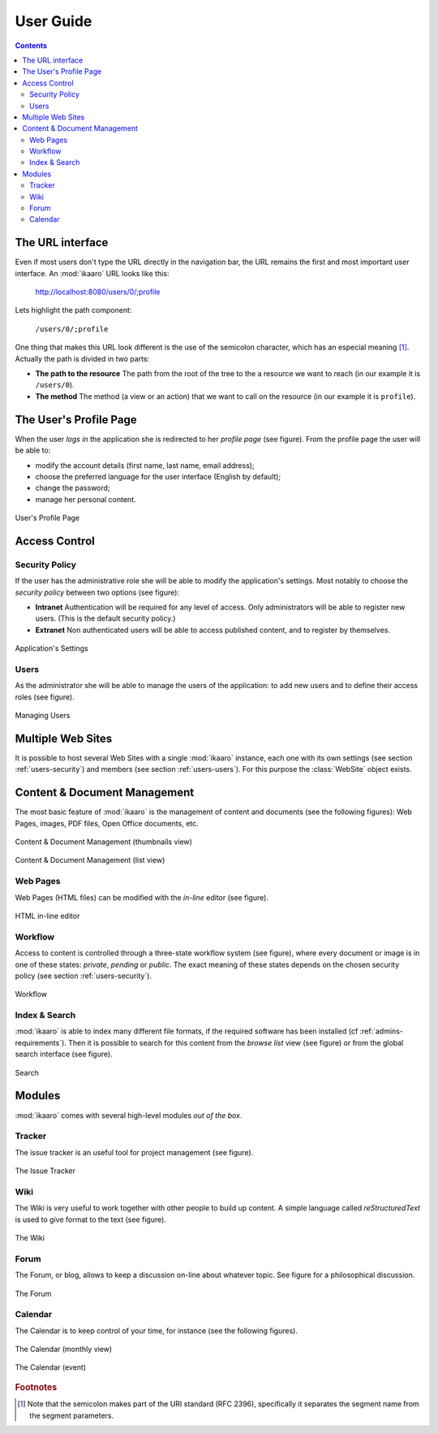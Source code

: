 User Guide
##########

.. contents::


The URL interface
=================

Even if most users don't type the URL directly in the navigation bar, the URL
remains the first and most important user interface. An :mod:`ikaaro` URL
looks like this:

    http://localhost:8080/users/0/;profile

Lets highlight the path component:

    ``/users/0/;profile``

One thing that makes this URL look different is the use of the semicolon
character, which has an especial meaning [#users-rfc2396]_. Actually the path
is divided in two parts:

* **The path to the resource** The path from the root of the tree to the a
  resource we want to reach (in our example it is ``/users/0``).
* **The method** The method (a view or an action) that we want to call on the
  resource (in our example it is ``profile``).


The User's Profile Page
=======================

When the user *logs in* the application she is redirected to her *profile
page* (see figure). From the profile page the user will be able to:

* modify the account details (first name, last name, email address);
* choose the preferred language for the user interface (English by default);
* change the password;
* manage her personal content.

.. figure:: figures/profile.*
   :align: center

   User's Profile Page


Access Control
==============

.. _users-security:

Security Policy
---------------

If the user has the administrative role she will be able to modify the
application's settings. Most notably to choose the *security policy* between
two options (see figure):

* **Intranet** Authentication will be required for any level of access.  Only
  administrators will be able to register new users. (This is the default
  security policy.)
* **Extranet**  Non authenticated users will be able to access published
  content, and to register by themselves.

.. figure:: figures/settings.*
   :align: center

   Application's Settings

.. _users-users:

Users
-----

As the administrator she will be able to manage the users of the application:
to add new users and to define their access roles (see figure).


.. figure:: figures/members.*
   :align: center

   Managing Users


Multiple Web Sites
==================

It is possible to host several Web Sites with a single :mod:`ikaaro` instance,
each one with its own settings (see section :ref:`users-security`) and members
(see section :ref:`users-users`).  For this purpose the :class:`WebSite`
object exists.


Content & Document Management
=============================

The most basic feature of :mod:`ikaaro` is the management of content and
documents (see the following figures): Web Pages, images, PDF files, Open
Office documents, etc.

.. figure:: figures/content_thumbs.*
   :align: center

   Content & Document Management (thumbnails view)

.. figure:: figures/content_list.*
   :align: center

   Content & Document Management (list view)


Web Pages
---------

Web Pages (HTML files) can be modified with the *in-line* editor (see figure).

.. figure:: figures/epoz.*
   :align: center

   HTML in-line editor


Workflow
--------

Access to content is controlled through a three-state workflow system (see
figure), where every document or image is in one of these states: *private*,
*pending* or *public*. The exact meaning of these states depends on the chosen
security policy (see section :ref:`users-security`).

.. figure:: figures/workflow.*
   :align: center

   Workflow


Index & Search
--------------

:mod:`ikaaro` is able to index many different file formats, if the required
software has been installed (cf :ref:`admins-requirements`). Then it is
possible to search for this content from the *browse list* view (see figure)
or from the global search interface (see figure).

.. figure:: figures/search.*
   :align: center

   Search


Modules
=======

:mod:`ikaaro` comes with several high-level modules *out of the box*.


Tracker
-------

The issue tracker is an useful tool for project management (see figure).

.. figure:: figures/tracker.*
   :align: center

   The Issue Tracker


Wiki
----

The Wiki is very useful to work together with other people to build up
content. A simple language called *reStructuredText* is used to give format to
the text (see figure).

.. figure:: figures/wiki.*
   :align: center

   The Wiki


Forum
-----

The Forum, or blog, allows to keep a discussion on-line about whatever
topic. See figure for a philosophical discussion.

.. figure:: figures/forum.*
   :align: center

   The Forum


Calendar
--------

The Calendar is to keep control of your time, for instance (see the following
figures).

.. figure:: figures/calendar_month.*
   :align: center

   The Calendar (monthly view)

.. figure:: figures/calendar_event.*
   :align: center

   The Calendar (event)


.. rubric:: Footnotes

.. [#users-rfc2396]

    Note that the semicolon makes part of the URI standard (RFC 2396),
    specifically it separates the segment name from the segment parameters.

